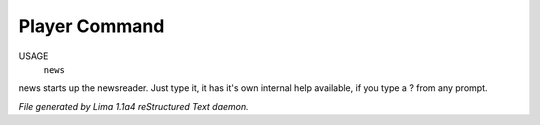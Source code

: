 Player Command
==============

USAGE
  ``news``

news starts up the newsreader.  Just type it, it has it's own internal
help available, if you type a ? from any prompt.

.. TAGS: RST



*File generated by Lima 1.1a4 reStructured Text daemon.*

